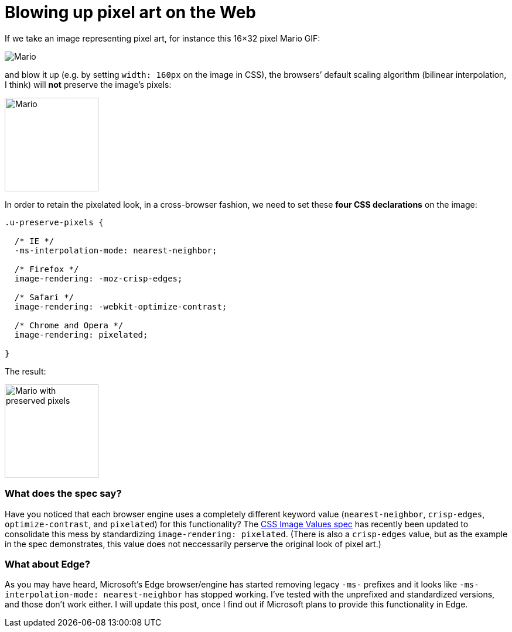 = Blowing up pixel art on the Web

:hp-tags: CSS

If we take an image representing pixel art, for instance this 16×32 pixel Mario GIF:

image::pixelart.gif[Mario]

and blow it up (e.g. by setting `width: 160px` on the image in CSS), the browsers’ default scaling algorithm (bilinear interpolation, I think) will **not** preserve the image’s pixels:

image::pixelart.gif[Mario, 160]

In order to retain the pixelated look, in a cross-browser fashion, we need to set these **four CSS declarations** on the image:

[source,css]
----
.u-preserve-pixels {
  
  /* IE */
  -ms-interpolation-mode: nearest-neighbor;
  
  /* Firefox */
  image-rendering: -moz-crisp-edges;
  
  /* Safari */
  image-rendering: -webkit-optimize-contrast;
  
  /* Chrome and Opera */
  image-rendering: pixelated;
  
}
----

The result:

image::pixelart.gif[Mario with preserved pixels,160]

++++++++++++++
<style>
[alt="Mario with preserved pixels"] { 
  -ms-interpolation-mode: nearest-neighbor;
  image-rendering: -moz-crisp-edges;
  image-rendering: -o-crisp-edges;
  image-rendering: -webkit-optimize-contrast;
  image-rendering: pixelated;
}
</style>
++++++++++++++

=== What does the spec say?

Have you noticed that each browser engine uses a completely different keyword value (`nearest-neighbor`, `crisp-edges`, `optimize-contrast`, and `pixelated`) for this functionality? The link:http://dev.w3.org/csswg/css-images-3/#the-image-rendering[CSS Image Values spec] has recently been updated to consolidate this mess by standardizing `image-rendering: pixelated`. (There is also a `crisp-edges` value, but as the example in the spec demonstrates, this value does not neccessarily perserve the original look of pixel art.)

=== What about Edge?

As you may have heard, Microsoft’s Edge browser/engine has started removing legacy `-ms-` prefixes and it looks like `-ms-interpolation-mode: nearest-neighbor` has stopped working. I’ve tested with the unprefixed and standardized versions, and those don’t work either. I will update this post, once I find out if Microsoft plans to provide this functionality in Edge.